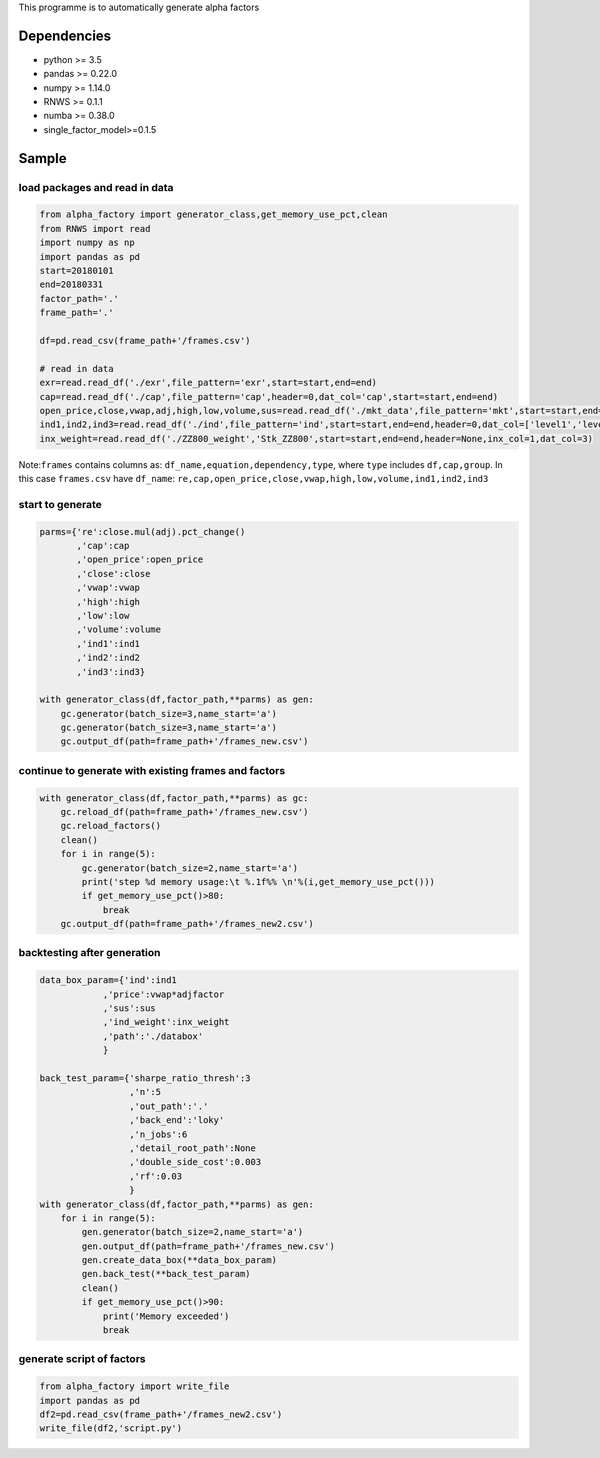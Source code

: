 This programme is to automatically generate alpha factors

Dependencies
------------

-  python >= 3.5
-  pandas >= 0.22.0
-  numpy >= 1.14.0
-  RNWS >= 0.1.1
-  numba >= 0.38.0
-  single_factor_model>=0.1.5

Sample
------

load packages and read in data
==============================

.. code:: bash

   from alpha_factory import generator_class,get_memory_use_pct,clean
   from RNWS import read
   import numpy as np
   import pandas as pd
   start=20180101
   end=20180331
   factor_path='.'
   frame_path='.'

   df=pd.read_csv(frame_path+'/frames.csv')

   # read in data
   exr=read.read_df('./exr',file_pattern='exr',start=start,end=end)
   cap=read.read_df('./cap',file_pattern='cap',header=0,dat_col='cap',start=start,end=end)
   open_price,close,vwap,adj,high,low,volume,sus=read.read_df('./mkt_data',file_pattern='mkt',start=start,end=end,header=0,dat_col=['open','close','vwap','adjfactor','high','low','volume','sus'])
   ind1,ind2,ind3=read.read_df('./ind',file_pattern='ind',start=start,end=end,header=0,dat_col=['level1','level2','level3'])
   inx_weight=read.read_df('./ZZ800_weight','Stk_ZZ800',start=start,end=end,header=None,inx_col=1,dat_col=3)

Note:\ ``frames`` contains columns as:
``df_name,equation,dependency,type``, where ``type`` includes
``df,cap,group``. In this case ``frames.csv`` have ``df_name``:
``re,cap,open_price,close,vwap,high,low,volume,ind1,ind2,ind3``

start to generate
=================

.. code:: bash

   parms={'re':close.mul(adj).pct_change()
          ,'cap':cap
          ,'open_price':open_price
          ,'close':close
          ,'vwap':vwap
          ,'high':high
          ,'low':low
          ,'volume':volume
          ,'ind1':ind1
          ,'ind2':ind2
          ,'ind3':ind3}

   with generator_class(df,factor_path,**parms) as gen:
       gc.generator(batch_size=3,name_start='a')
       gc.generator(batch_size=3,name_start='a')
       gc.output_df(path=frame_path+'/frames_new.csv')

continue to generate with existing frames and factors
=====================================================

.. code:: bash

   with generator_class(df,factor_path,**parms) as gc:
       gc.reload_df(path=frame_path+'/frames_new.csv')
       gc.reload_factors()
       clean()
       for i in range(5):
           gc.generator(batch_size=2,name_start='a')
           print('step %d memory usage:\t %.1f%% \n'%(i,get_memory_use_pct()))
           if get_memory_use_pct()>80:
               break
       gc.output_df(path=frame_path+'/frames_new2.csv')

backtesting after generation
============================

.. code:: bash

   data_box_param={'ind':ind1
               ,'price':vwap*adjfactor
               ,'sus':sus
               ,'ind_weight':inx_weight
               ,'path':'./databox'
               }

   back_test_param={'sharpe_ratio_thresh':3
                    ,'n':5
                    ,'out_path':'.'
                    ,'back_end':'loky'
                    ,'n_jobs':6
                    ,'detail_root_path':None
                    ,'double_side_cost':0.003
                    ,'rf':0.03
                    }
   with generator_class(df,factor_path,**parms) as gen: 
       for i in range(5):
           gen.generator(batch_size=2,name_start='a')
           gen.output_df(path=frame_path+'/frames_new.csv')
           gen.create_data_box(**data_box_param)
           gen.back_test(**back_test_param)
           clean()
           if get_memory_use_pct()>90:
               print('Memory exceeded')
               break

generate script of factors
==========================

.. code:: bash

   from alpha_factory import write_file
   import pandas as pd
   df2=pd.read_csv(frame_path+'/frames_new2.csv')
   write_file(df2,'script.py')


